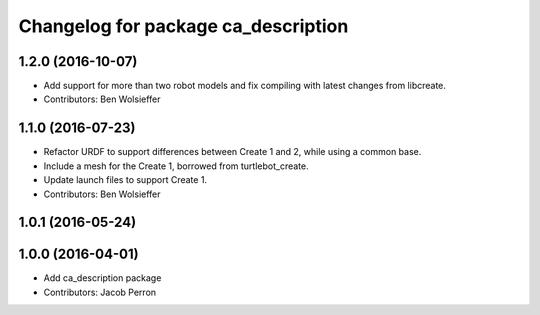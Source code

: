 ^^^^^^^^^^^^^^^^^^^^^^^^^^^^^^^^^^^^
Changelog for package ca_description
^^^^^^^^^^^^^^^^^^^^^^^^^^^^^^^^^^^^

1.2.0 (2016-10-07)
------------------
* Add support for more than two robot models and fix compiling with latest changes from libcreate.
* Contributors: Ben Wolsieffer

1.1.0 (2016-07-23)
------------------
* Refactor URDF to support differences between Create 1 and 2, while using a common base.
* Include a mesh for the Create 1, borrowed from turtlebot_create.
* Update launch files to support Create 1.
* Contributors: Ben Wolsieffer

1.0.1 (2016-05-24)
------------------

1.0.0 (2016-04-01)
------------------
* Add ca_description package
* Contributors: Jacob Perron
